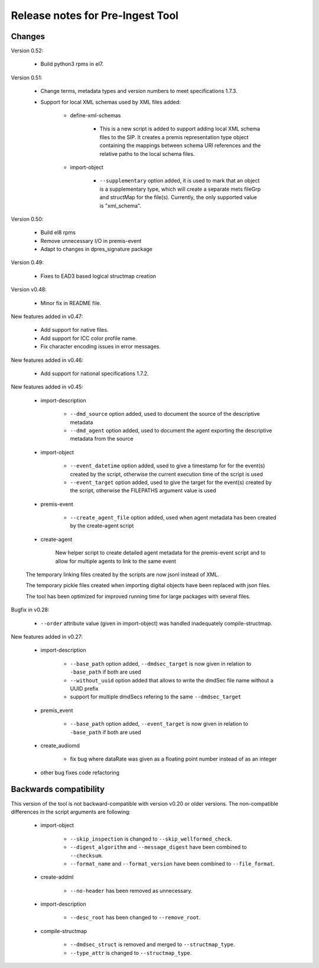 Release notes for Pre-Ingest Tool
=================================

Changes
-------

Version 0.52:

    * Build python3 rpms in el7.

Version 0.51:

    * Change terms, metadata types and version numbers to meet specifications
      1.7.3.

    * Support for local XML schemas used by XML files added:

        * define-xml-schemas

            * This is a new script is added to support adding local XML schema
              files to the SIP. It creates a premis representation type object
              containing the mappings between schema URI references and the
              relative paths to the local schema files.

        * import-object

            * ``--supplementary`` option added, it is used to mark that an
              object is a supplementary type, which will create a separate
              mets fileGrp and structMap for the file(s). Currently, the only
              supported value is "xml_schema".

Version 0.50:

    * Build el8 rpms
    * Remove unnecessary I/O in premis-event
    * Adapt to changes in dpres_signature package

Version 0.49:

    * Fixes to EAD3 based logical structmap creation

Version v0.48:

    * Minor fix in README file.

New features added in v0.47:

    * Add support for native files.
    * Add support for ICC color profile name.
    * Fix character encoding issues in error messages.

New features added in v0.46:

    * Add support for national specifications 1.7.2.

New features added in v0.45:

    * import-description

        * ``--dmd_source`` option added, used to document the source of
          the descriptive metadata
        * ``--dmd_agent`` option added, used to document the agent exporting
          the descriptive metadata from the source

    * import-object

        * ``--event_datetime`` option added, used to give a timestamp for
          for the event(s) created by the script, otherwise the current execution
          time of the script is used
        * ``--event_target`` option added, used to give the target for the event(s)
          created by the script, otherwise the FILEPATHS argument value is used

    * premis-event

        * ``--create_agent_file`` option added, used when agent metadata has been
          created by the create-agent script

    * create-agent

        New helper script to create detailed agent metadata for the premis-event
        script and to allow for multiple agents to link to the same event

    The temporary linking files created by the scripts are now jsonl instead of
    XML.

    The temporary pickle files created when importing digital objects have been
    replaced with json files.

    The tool has been optimized for improved running time for large packages with
    several files.

Bugfix in v0.28:

    * ``--order`` attribute value (given in import-object) was handled
      inadequately compile-structmap.

New features added in v0.27:

    * import-description

        * ``--base_path`` option added, ``--dmdsec_target`` is now given in
          relation to ``-base_path`` if both are used
        * ``--without_uuid`` option added that allows to write the dmdSec file
          name without a UUID prefix
        * support for multiple dmdSecs refering to the same ``--dmdsec_target``

    * premis_event

        * ``--base_path`` option added, ``--event_target`` is now given in
          relation to ``-base_path`` if both are used

    * create_audiomd

        * fix bug where dataRate was given as a floating point number instead
          of as an integer

    * other bug fixes code refactoring

Backwards compatibility
-----------------------

This version of the tool is not backward-compatible with version v0.20 or older versions. The
non-compatible differences in the script arguments are following:

    * import-object

        * ``--skip_inspection`` is changed to ``--skip_wellformed_check``.
        * ``--digest_algorithm`` and ``--message_digest`` have been combined to ``--checksum``.
        * ``--format_name`` and ``--format_version`` have been combined to ``--file_format``.

    * create-addml

        * ``--no-header`` has been removed as unnecessary.

    * import-description

        * ``--desc_root`` has been changed to ``--remove_root``.

    * compile-structmap

        * ``--dmdsec_struct`` is removed and merged to ``--structmap_type``.
        * ``--type_attr`` is changed to ``--structmap_type``.

